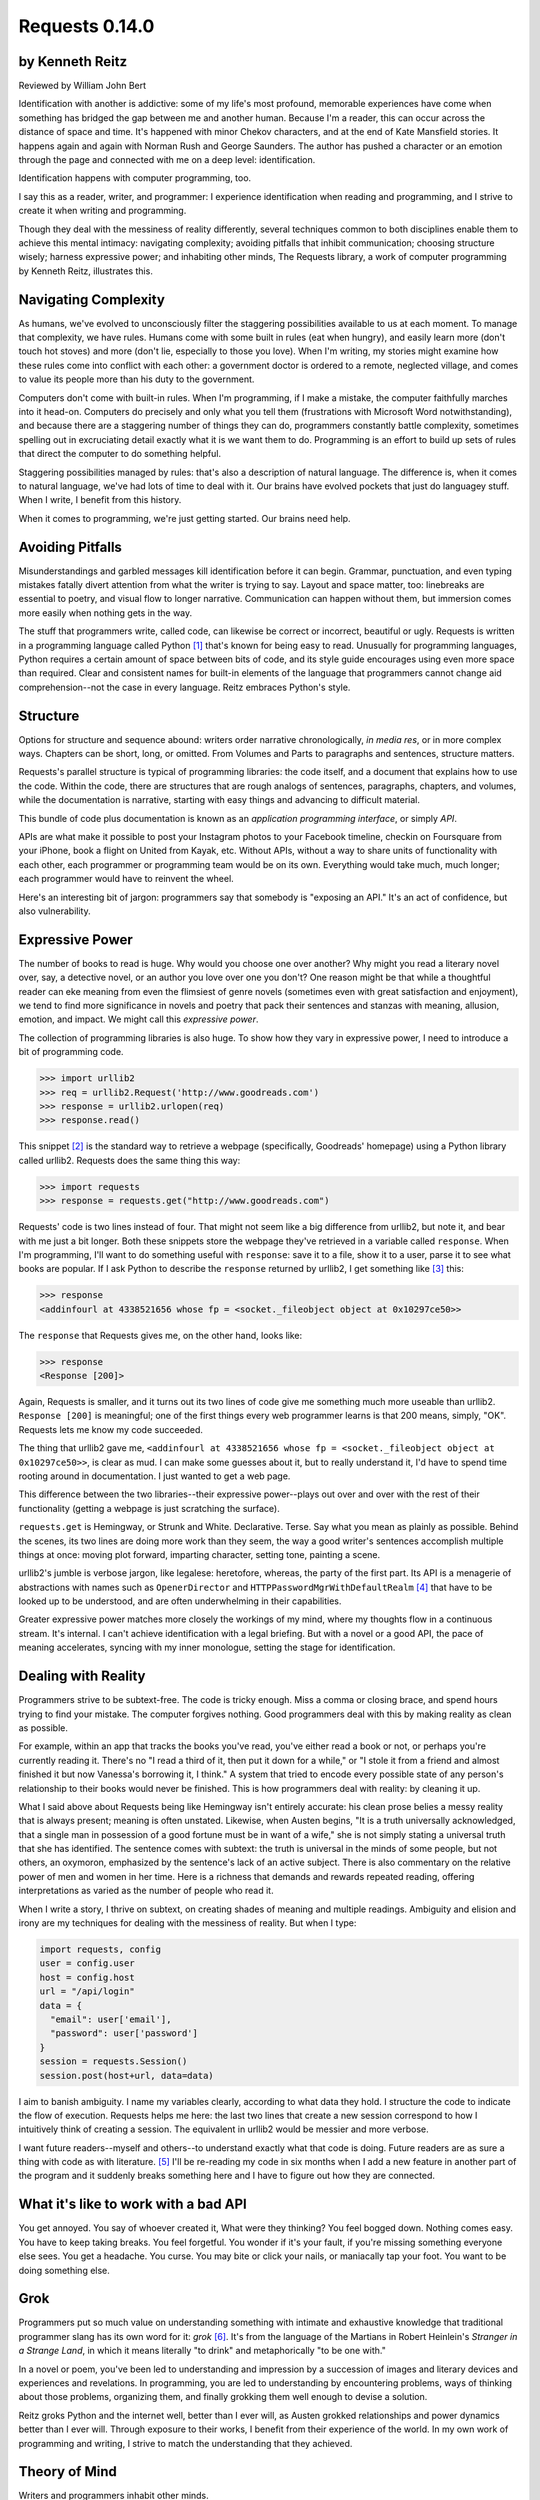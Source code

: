 ===============
Requests 0.14.0
===============

by Kenneth Reitz
----------------

Reviewed by William John Bert

Identification with another is addictive: some of my life's most profound,
memorable experiences have come when something has bridged the gap between me
and another human. Because I'm a reader, this can occur across the distance of
space and time. It's happened with minor Chekov characters, and at the end of
Kate Mansfield stories. It happens again and again with Norman Rush and
George Saunders. The author has pushed a character or an emotion through the
page and connected with me on a deep level: identification.

Identification happens with computer programming, too.

I say this as a reader, writer, and programmer: I experience identification when
reading and programming, and I strive to create it when writing and programming.

Though they deal with the messiness of reality differently, several techniques
common to both disciplines enable them to achieve this mental intimacy:
navigating complexity; avoiding pitfalls that inhibit communication; choosing
structure wisely; harness expressive power; and inhabiting other minds, The
Requests library, a work of computer programming by Kenneth Reitz, illustrates
this.

Navigating Complexity
---------------------

As humans, we've evolved to unconsciously filter the staggering possibilities
available to us at each moment. To manage that complexity, we have rules. Humans
come with some built in rules (eat when hungry), and easily learn more (don't
touch hot stoves) and more (don't lie, especially to those you love). When I'm
writing, my stories might examine how these rules come into conflict with each
other: a government doctor is ordered to a remote, neglected village, and comes
to value its people more than his duty to the government.

Computers don't come with built-in rules. When I'm programming, if I make a
mistake, the computer faithfully marches into it head-on. Computers do precisely
and only what you tell them (frustrations with Microsoft Word notwithstanding),
and because there are a staggering number of things they can do, programmers
constantly battle complexity, sometimes spelling out in excruciating detail
exactly what it is we want them to do. Programming is an effort to build up sets
of rules that direct the computer to do something helpful.

Staggering possibilities managed by rules: that's also a description of natural
language. The difference is, when it comes to natural language, we've had lots
of time to deal with it. Our brains have evolved pockets that just do languagey
stuff. When I write, I benefit from this history.

When it comes to programming, we're just getting started. Our brains need help.

Avoiding Pitfalls
-----------------

Misunderstandings and garbled messages kill identification before it can
begin. Grammar, punctuation, and even typing mistakes fatally divert attention
from what the writer is trying to say. Layout and space matter, too: linebreaks
are essential to poetry, and visual flow to longer narrative. Communication can
happen without them, but immersion comes more easily when nothing gets in the
way.

The stuff that programmers write, called code, can likewise be correct or
incorrect, beautiful or ugly. Requests is written in a programming language
called Python [#]_ that's known for being easy to read. Unusually for
programming languages, Python requires a certain amount of space between bits of
code, and its style guide encourages using even more space than required. Clear
and consistent names for built-in elements of the language that programmers
cannot change aid comprehension--not the case in every language. Reitz embraces
Python's style.

Structure
---------

Options for structure and sequence abound: writers order narrative
chronologically, *in media res*, or in more complex ways. Chapters can be short,
long, or omitted. From Volumes and Parts to paragraphs and sentences, structure
matters.

Requests's parallel structure is typical of programming libraries: the code
itself, and a document that explains how to use the code. Within the code, there
are structures that are rough analogs of sentences, paragraphs, chapters, and
volumes, while the documentation is narrative, starting with easy things and
advancing to difficult material.

This bundle of code plus documentation is known as an *application programming
interface*, or simply *API*.

APIs are what make it possible to post your Instagram photos to your Facebook
timeline, checkin on Foursquare from your iPhone, book a flight on United from
Kayak, etc. Without APIs, without a way to share units of functionality with
each other, each programmer or programming team would be on its own. Everything
would take much, much longer; each programmer would have to reinvent the wheel.

Here's an interesting bit of jargon: programmers say that somebody is
"exposing an API." It's an act of confidence, but also vulnerability.

Expressive Power
----------------

The number of books to read is huge. Why would you choose one over another?  Why
might you read a literary novel over, say, a detective novel, or an author you
love over one you don't? One reason might be that while a thoughtful reader can
eke meaning from even the flimsiest of genre novels (sometimes even with great
satisfaction and enjoyment), we tend to find more significance in novels and
poetry that pack their sentences and stanzas with meaning, allusion, emotion,
and impact. We might call this *expressive power*.

The collection of programming libraries is also huge. To show how they vary in
expressive power, I need to introduce a bit of programming code.

>>> import urllib2
>>> req = urllib2.Request('http://www.goodreads.com')
>>> response = urllib2.urlopen(req)
>>> response.read()

This snippet [#]_ is the standard way to retrieve a webpage (specifically,
Goodreads' homepage) using a Python library called urllib2. Requests does the
same thing this way:

>>> import requests
>>> response = requests.get("http://www.goodreads.com")

Requests' code is two lines instead of four. That might not seem like a big
difference from urllib2, but note it, and bear with me just a bit longer. Both
these snippets store the webpage they've retrieved in a variable called
``response``. When I'm programming, I'll want to do something useful with
``response``: save it to a file, show it to a user, parse it to see what books
are popular. If I ask Python to describe the
``response`` returned by urllib2, I get something like [#]_ this:

>>> response
<addinfourl at 4338521656 whose fp = <socket._fileobject object at 0x10297ce50>>

The ``response`` that Requests gives me, on the other hand, looks like:

>>> response
<Response [200]>

Again, Requests is smaller, and it turns out its two lines of code give me
something much more useable than urllib2. ``Response [200]`` is meaningful; one
of the first things every web programmer learns is that 200 means, simply,
"OK". Requests lets me know my code succeeded.

The thing that urllib2 gave me, ``<addinfourl at 4338521656 whose fp =
<socket._fileobject object at 0x10297ce50>>``, is clear as mud. I can make some
guesses about it, but to really understand it, I'd have to spend time rooting
around in documentation. I just wanted to get a web page.

This difference between the two libraries--their expressive power--plays out
over and over with the rest of their functionality (getting a webpage is just
scratching the surface).

``requests.get`` is Hemingway, or Strunk and White. Declarative. Terse. Say what
you mean as plainly as possible. Behind the scenes, its two lines are doing more
work than they seem, the way a good writer's sentences accomplish multiple
things at once: moving plot forward, imparting character, setting tone, painting
a scene.

urllib2's jumble is verbose jargon, like legalese: heretofore, whereas, the
party of the first part. Its API is a menagerie of abstractions with names
such as ``OpenerDirector`` and ``HTTPPasswordMgrWithDefaultRealm`` [#]_ that
have to be looked up to be understood, and are often underwhelming in their
capabilities.

Greater expressive power matches more closely the workings of my mind, where my
thoughts flow in a continuous stream. It's internal. I can't achieve
identification with a legal briefing. But with a novel or a good API, the pace
of meaning accelerates, syncing with my inner monologue, setting the stage for
identification.

Dealing with Reality
--------------------

Programmers strive to be subtext-free. The code is tricky enough. Miss a comma
or closing brace, and spend hours trying to find your mistake. The computer
forgives nothing. Good programmers deal with this by making reality as clean as
possible.

For example, within an app that tracks the books you've read, you've either read
a book or not, or perhaps you're currently reading it. There's no "I read a
third of it, then put it down for a while," or "I stole it from a friend and
almost finished it but now Vanessa's borrowing it, I think." A system that tried
to encode every possible state of any person's relationship to their books would
never be finished. This is how programmers deal with reality: by cleaning it up.

What I said above about Requests being like Hemingway isn't entirely accurate:
his clean prose belies a messy reality that is always present; meaning is often
unstated. Likewise, when Austen begins, "It is a truth universally acknowledged,
that a single man in possession of a good fortune must be in want of a wife,"
she is not simply stating a universal truth that she has identified. The
sentence comes with subtext: the truth is universal in the minds of some people,
but not others, an oxymoron, emphasized by the sentence's lack of an active
subject. There is also commentary on the relative power of men and women in her
time. Here is a richness that demands and rewards repeated reading, offering
interpretations as varied as the number of people who read it.

When I write a story, I thrive on subtext, on creating shades of meaning and
multiple readings. Ambiguity and elision and irony are my techniques for
dealing with the messiness of reality. But when I type:

.. code-block::

  import requests, config
  user = config.user
  host = config.host
  url = "/api/login"
  data = {
    "email": user['email'],
    "password": user['password']
  }
  session = requests.Session()
  session.post(host+url, data=data)

I aim to banish ambiguity. I name my variables clearly, according to what
data they hold. I structure the code to indicate the flow of execution. Requests
helps me here: the last two lines that create a new session correspond to how I
intuitively think of creating a session. The equivalent in urllib2 would be
messier and more verbose.

I want future readers--myself and others--to understand exactly what that code
is doing. Future readers are as sure a thing with code as with literature. [#]_
I'll be re-reading my code in six months when I add a new feature in another
part of the program and it suddenly breaks something here and I have to figure
out how they are connected.

What it's like to work with a bad API
-------------------------------------

You get annoyed. You say of whoever created it, What were they thinking?  You
feel bogged down. Nothing comes easy. You have to keep taking breaks. You feel
forgetful. You wonder if it's your fault, if you're missing something everyone
else sees. You get a headache. You curse. You may bite or click your nails, or
maniacally tap your foot. You want to be doing something else.

Grok
----

Programmers put so much value on understanding something with intimate and
exhaustive knowledge that traditional programmer slang has its own word for it:
*grok* [#]_. It's from the language of the Martians in Robert Heinlein's
*Stranger in a Strange Land*, in which it means literally "to drink" and
metaphorically "to be one with."

In a novel or poem, you've been led to understanding and impression by a
succession of images and literary devices and experiences and revelations. In
programming, you are led to understanding by encountering problems, ways of
thinking about those problems, organizing them, and finally grokking them well
enough to devise a solution.

Reitz groks Python and the internet well, better than I ever will, as Austen
grokked relationships and power dynamics better than I ever will. Through
exposure to their works, I benefit from their experience of the world. In my own
work of programming and writing, I strive to match the understanding that they
achieved.

Theory of Mind
--------------

Writers and programmers inhabit other minds.

Writers inhabit the minds of their characters and of readers of their work.

Programmers inhabit the minds of users. In Reitz's case, these are other
programmers (as opposed to, say, the programmers of Google Chrome, which is used
by non-programmers). Programmers might also be said to inhabit mind of the
computer itself.

This habitation of minds outside my own is part of what draws me to both these
pursuits. It is a challenge. It broadens my world. Thinking of others, as others
think, anticipating their needs and wants and questions, helps me escape myself
and gain perspective. It's invigorating!

What it's like to work with a great API
---------------------------------------

It's more than if Lori Moore or John Ashbery published a notebook of exercises
and prompts; it's as if they published part of their brain, so that you too can
run your thoughts through it, and have them upgraded. As you figure out how to
do what you set out to do, you realize other things that would also be cool to
do, and you find that the API has ways to do them, too! You think the way
someone else thought, and understand their thinking on a deep level. You have a
sense that we are all in this together, we're not so different.

Identification
--------------

Identification is addictive. I seek it out, and I have an urge to spark it in
others. The difficulties of navigating complexity while avoid communication
pitfalls, of harnessing expressive power, and inhabiting other minds, make it
difficult to find and create. If I can ever achieve it in my own work--whether
writing or programming--it will be through studying--grokking--works like *Pride
and Prejudice*, and *Requests*.


Footnotes
---------

.. [#] As in Monty Python, not the snake.

.. [#] What does this all mean?

   Three greater-than signs (>>>) is called a prompt, as in Python is prompting
   me to give it something to do. The rest of the line after it is what I
   type. So this:

   >>> requests.get("www.goodreads.com")
   <Result [200]>

   is really this little dialog:

   Python: I'm ready! Give me something to do.

   Me: Retrieve this webpage, www.goodreads.com, for me.

   Python: OK, did that, here's what I got.

   Writing out prompt/command/result is a common way for programmers to give
   each other examples: this is what I did; this is what I got; if you do the
   same, you should get the same result.

.. [#] I say "something like" because the exact numbers will vary on different
   computers and at different times of execution.

.. [#] These names are strikingly similar to the kinds of names that are common
   in another programming language you may have heard of, Java. Why that is is a
   whole other discussion that gets into very different philosophies about
   programming languages.

.. [#] An experience I've noticed that's common to writers and programmers is
   looking back at their own work and not recognizing it, with reactions ranging
   from admiration (How did I do that?) to disgust (What was I thinking?).

.. [#] This definition is taken from The Jargon File, a reference of programming
   jargon and lore: http://www.catb.org/jargon/html/G/grok.html

